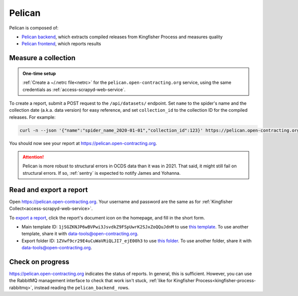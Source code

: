 Pelican
=======

Pelican is composed of:

-  `Pelican backend <https://pelican-backend.readthedocs.io/en/latest/>`__, which extracts compiled releases from Kingfisher Process and measures quality
-  `Pelican frontend <https://pelican-frontend.readthedocs.io/en/latest/>`__, which reports results

Measure a collection
--------------------

.. admonition:: One-time setup

   :ref:`Create a ~/.netrc file<netrc>` for the ``pelican.open-contracting.org`` service, using the same credentials as :ref:`access-scrapyd-web-service`.

To create a report, submit a POST request to the ``/api/datasets/`` endpoint. Set ``name`` to the spider's name and the collection date (a.k.a. data version) for easy reference, and set ``collection_id`` to the collection ID for the compiled releases. For example:

.. code-block:: bash

   curl -n --json '{"name":"spider_name_2020-01-01","collection_id":123}' https://pelican.open-contracting.org/api/datasets/

You should now see your report at https://pelican.open-contracting.org.

.. attention::

   Pelican is more robust to structural errors in OCDS data than it was in 2021. That said, it might still fail on structural errors. If so, :ref:`sentry` is expected to notify James and Yohanna.

.. seealso::

   `Pelican frontend's web API documentation <https://pelican.open-contracting.org/api/swagger-ui/>`__

Read and export a report
------------------------

Open https://pelican.open-contracting.org. Your username and password are the same as for :ref:`Kingfisher Collect<access-scrapyd-web-service>`.

To `export a report <https://pelican-frontend.readthedocs.io/en/latest/export.html>`__, click the report's document icon on the homepage, and fill in the short form.

-  Main template ID: ``1jSGZKNJP6wBVPwi3JsvdkZ9FSpUwrK2SJxZoQQuJdnM`` to use `this template <https://docs.google.com/document/d/1jSGZKNJP6wBVPwi3JsvdkZ9FSpUwrK2SJxZoQQuJdnM/edit>`__. To use another template, share it with data-tools@open-contracting.org.
-  Export folder ID: ``1ZVwf9cr29E4uCuWaVRiQLJI7_ejE00h3`` to use `this folder <https://drive.google.com/drive/folders/1ZVwf9cr29E4uCuWaVRiQLJI7_ejE00h3>`__. To use another folder, share it with data-tools@open-contracting.org.

Check on progress
-----------------

https://pelican.open-contracting.org indicates the status of reports. In general, this is sufficient. However, you can use the RabbitMQ management interface to check that work isn't stuck, :ref:`like for Kingfisher Process<kingfisher-process-rabbitmq>`, instead reading the ``pelican_backend_`` rows.

